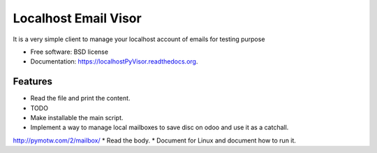 ===============================
Localhost Email Visor
===============================

.. image:: https://badge.fury.io/py/localhostPyVisor.png
    :target: http://badge.fury.io/py/localhostPyVisor

.. image:: https://travis-ci.org/nhomar/localhostPyVisor.png?branch=master
        :target: https://travis-ci.org/nhomar/localhostPyVisor

.. image:: https://pypip.in/d/localhostPyVisor/badge.png
        :target: https://pypi.python.org/pypi/localhostPyVisor


It is a very simple client to manage your localhost account of emails for testing purpose

* Free software: BSD license
* Documentation: https://localhostPyVisor.readthedocs.org.

Features
--------

* Read the file and print the content.
* TODO
* Make installable the main script.
* Implement a way to manage local mailboxes to save disc on odoo and use it as a catchall.
http://pymotw.com/2/mailbox/
* Read the body.
* Document for Linux and document how to run it.

